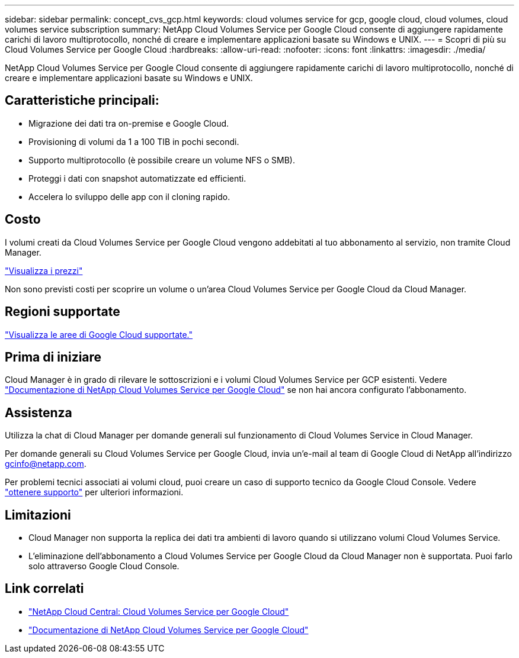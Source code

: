 ---
sidebar: sidebar 
permalink: concept_cvs_gcp.html 
keywords: cloud volumes service for gcp, google cloud, cloud volumes, cloud volumes service subscription 
summary: NetApp Cloud Volumes Service per Google Cloud consente di aggiungere rapidamente carichi di lavoro multiprotocollo, nonché di creare e implementare applicazioni basate su Windows e UNIX. 
---
= Scopri di più su Cloud Volumes Service per Google Cloud
:hardbreaks:
:allow-uri-read: 
:nofooter: 
:icons: font
:linkattrs: 
:imagesdir: ./media/


[role="lead"]
NetApp Cloud Volumes Service per Google Cloud consente di aggiungere rapidamente carichi di lavoro multiprotocollo, nonché di creare e implementare applicazioni basate su Windows e UNIX.



== Caratteristiche principali:

* Migrazione dei dati tra on-premise e Google Cloud.
* Provisioning di volumi da 1 a 100 TIB in pochi secondi.
* Supporto multiprotocollo (è possibile creare un volume NFS o SMB).
* Proteggi i dati con snapshot automatizzate ed efficienti.
* Accelera lo sviluppo delle app con il cloning rapido.




== Costo

I volumi creati da Cloud Volumes Service per Google Cloud vengono addebitati al tuo abbonamento al servizio, non tramite Cloud Manager.

link:https://console.cloud.google.com/marketplace/product/endpoints/cloudvolumesgcp-api.netapp.com?q=cloud%20volumes%20service["Visualizza i prezzi"^]

Non sono previsti costi per scoprire un volume o un'area Cloud Volumes Service per Google Cloud da Cloud Manager.



== Regioni supportate

link:https://cloud.google.com/solutions/partners/netapp-cloud-volumes/regional-availability["Visualizza le aree di Google Cloud supportate."^]



== Prima di iniziare

Cloud Manager è in grado di rilevare le sottoscrizioni e i volumi Cloud Volumes Service per GCP esistenti. Vedere https://cloud.google.com/solutions/partners/netapp-cloud-volumes/["Documentazione di NetApp Cloud Volumes Service per Google Cloud"^] se non hai ancora configurato l'abbonamento.



== Assistenza

Utilizza la chat di Cloud Manager per domande generali sul funzionamento di Cloud Volumes Service in Cloud Manager.

Per domande generali su Cloud Volumes Service per Google Cloud, invia un'e-mail al team di Google Cloud di NetApp all'indirizzo gcinfo@netapp.com.

Per problemi tecnici associati ai volumi cloud, puoi creare un caso di supporto tecnico da Google Cloud Console. Vedere link:https://cloud.google.com/solutions/partners/netapp-cloud-volumes/support["ottenere supporto"^] per ulteriori informazioni.



== Limitazioni

* Cloud Manager non supporta la replica dei dati tra ambienti di lavoro quando si utilizzano volumi Cloud Volumes Service.
* L'eliminazione dell'abbonamento a Cloud Volumes Service per Google Cloud da Cloud Manager non è supportata. Puoi farlo solo attraverso Google Cloud Console.




== Link correlati

* https://cloud.netapp.com/cloud-volumes-service-for-gcp["NetApp Cloud Central: Cloud Volumes Service per Google Cloud"^]
* https://cloud.google.com/solutions/partners/netapp-cloud-volumes/["Documentazione di NetApp Cloud Volumes Service per Google Cloud"^]

